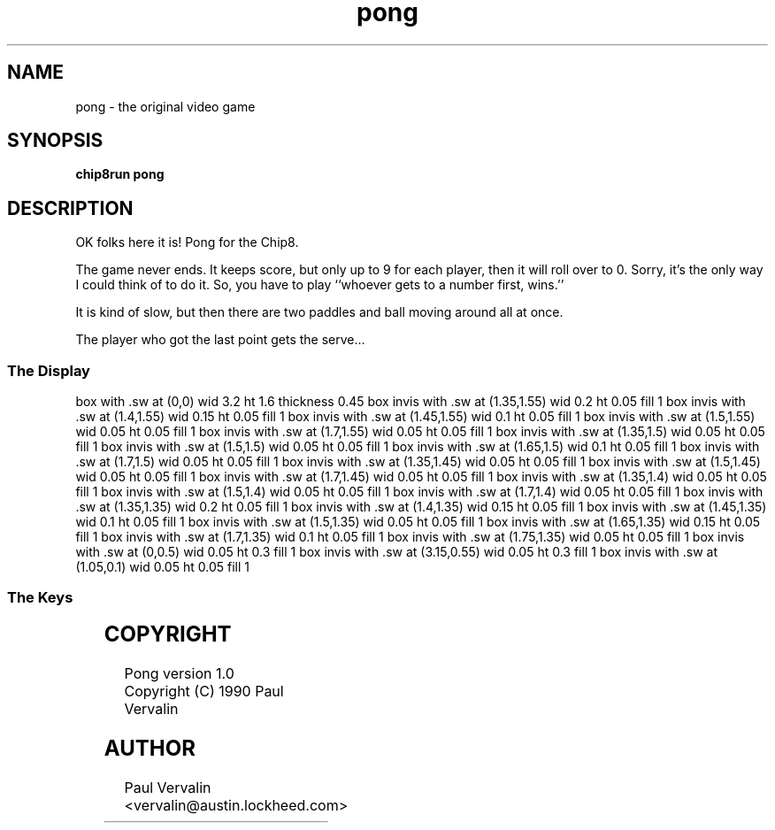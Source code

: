 '\" tp
.\"	chip8 - X11 Chip8 interpreter
.\"	Copyright (C) 1998, 2012 Peter Miller
.\"
.\"	This program is free software; you can redistribute it and/or modify
.\"	it under the terms of the GNU General Public License as published by
.\"	the Free Software Foundation; either version 2 of the License, or
.\"	(at your option) any later version.
.\"
.\"	This program is distributed in the hope that it will be useful,
.\"	but WITHOUT ANY WARRANTY; without even the implied warranty of
.\"	MERCHANTABILITY or FITNESS FOR A PARTICULAR PURPOSE.  See the
.\"	GNU General Public License for more details.
.\"
.\"	You should have received a copy of the GNU General Public License
.\"	along with this program. If not, see
.\"	<http://www.gnu.org/licenses/>.
.\"
.TH "pong" 7 Chip8 "Reference Manual" ""
.SH NAME
pong \- the original video game
.if require_index \{
.XX "pong(7)" "The original video game"
.\}
.SH SYNOPSIS
.B chip8run
.B pong
.SH DESCRIPTION
OK folks here it is!
Pong for the Chip8.
.PP
The game never ends.  It keeps score, but only up to 9 for each player,
then it will roll over to 0.  Sorry, it's the only way I could think of
to do it.  So, you have to play ``whoever gets to a number first, wins.''
.PP
It is kind of slow, but then there are two paddles and ball
moving around all at once.
.PP
The player who got the last point gets the serve...
.SS The Display
.PS
box with .sw at (0,0) wid 3.2 ht 1.6 thickness 0.45
box invis with .sw at (1.35,1.55) wid 0.2 ht 0.05 fill 1
box invis with .sw at (1.4,1.55) wid 0.15 ht 0.05 fill 1
box invis with .sw at (1.45,1.55) wid 0.1 ht 0.05 fill 1
box invis with .sw at (1.5,1.55) wid 0.05 ht 0.05 fill 1
box invis with .sw at (1.7,1.55) wid 0.05 ht 0.05 fill 1
box invis with .sw at (1.35,1.5) wid 0.05 ht 0.05 fill 1
box invis with .sw at (1.5,1.5) wid 0.05 ht 0.05 fill 1
box invis with .sw at (1.65,1.5) wid 0.1 ht 0.05 fill 1
box invis with .sw at (1.7,1.5) wid 0.05 ht 0.05 fill 1
box invis with .sw at (1.35,1.45) wid 0.05 ht 0.05 fill 1
box invis with .sw at (1.5,1.45) wid 0.05 ht 0.05 fill 1
box invis with .sw at (1.7,1.45) wid 0.05 ht 0.05 fill 1
box invis with .sw at (1.35,1.4) wid 0.05 ht 0.05 fill 1
box invis with .sw at (1.5,1.4) wid 0.05 ht 0.05 fill 1
box invis with .sw at (1.7,1.4) wid 0.05 ht 0.05 fill 1
box invis with .sw at (1.35,1.35) wid 0.2 ht 0.05 fill 1
box invis with .sw at (1.4,1.35) wid 0.15 ht 0.05 fill 1
box invis with .sw at (1.45,1.35) wid 0.1 ht 0.05 fill 1
box invis with .sw at (1.5,1.35) wid 0.05 ht 0.05 fill 1
box invis with .sw at (1.65,1.35) wid 0.15 ht 0.05 fill 1
box invis with .sw at (1.7,1.35) wid 0.1 ht 0.05 fill 1
box invis with .sw at (1.75,1.35) wid 0.05 ht 0.05 fill 1
box invis with .sw at (0,0.5) wid 0.05 ht 0.3 fill 1
box invis with .sw at (3.15,0.55) wid 0.05 ht 0.3 fill 1
box invis with .sw at (1.05,0.1) wid 0.05 ht 0.05 fill 1
.PE
.SS The Keys
.TS
center;
l r l.
T{
.PS
boxwid = 0.3
boxht = 0.3
B1: box "1"
B2: box "2" with .w at B1.e+(0.05,0)	fill 0.1
B3: box "3" with .w at B2.e+(0.05,0)	fill 0.1
BC: box "C" with .w at B3.e+(0.05,0)
B4: box "4" with .n at B1.s-(0,0.05)
B5: box "5" with .w at B4.e+(0.05,0)	fill 0.1
B6: box "6" with .w at B5.e+(0.05,0)	fill 0.1
BD: box "D" with .w at B6.e+(0.05,0)
B7: box "7" with .n at B4.s-(0,0.05)	fill 0.1
B8: box "8" with .w at B7.e+(0.05,0)	fill 0.1
B9: box "9" with .w at B8.e+(0.05,0)	fill 0.1
BE: box "E" with .w at B9.e+(0.05,0)	fill 0.1
BA: box "A" with .n at B7.s-(0,0.05)	fill 0.1
B0: box "0" with .w at BA.e+(0.05,0)	fill 0.1
BB: box "B" with .w at B0.e+(0.05,0)	fill 0.1
BF: box "F" with .w at BB.e+(0.05,0)	fill 0.1
.PE
T}
\^	1:	move left paddle up
\^	4:	move left paddle down
\^
\^	C:	move right paddle up
\^	D:	move right paddle down
.TE
.SH COPYRIGHT
Pong version 1.0
.br
Copyright (C) 1990 Paul Vervalin
.SH AUTHOR
Paul Vervalin <vervalin@austin.lockheed.com>

